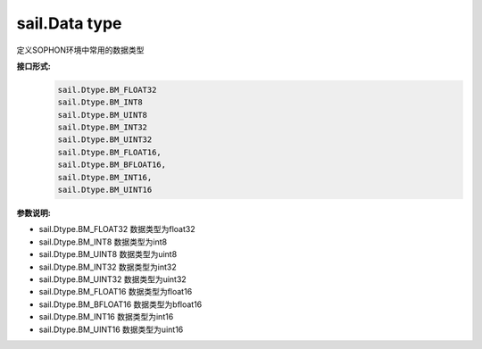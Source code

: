 sail.Data type
_______________

定义SOPHON环境中常用的数据类型

**接口形式:**
    .. code-block:: python

        sail.Dtype.BM_FLOAT32
        sail.Dtype.BM_INT8
        sail.Dtype.BM_UINT8
        sail.Dtype.BM_INT32
        sail.Dtype.BM_UINT32
        sail.Dtype.BM_FLOAT16,        
        sail.Dtype.BM_BFLOAT16,        
        sail.Dtype.BM_INT16,        
        sail.Dtype.BM_UINT16 

**参数说明:**

* sail.Dtype.BM_FLOAT32     数据类型为float32

* sail.Dtype.BM_INT8        数据类型为int8

* sail.Dtype.BM_UINT8       数据类型为uint8

* sail.Dtype.BM_INT32       数据类型为int32

* sail.Dtype.BM_UINT32      数据类型为uint32

* sail.Dtype.BM_FLOAT16     数据类型为float16

* sail.Dtype.BM_BFLOAT16    数据类型为bfloat16

* sail.Dtype.BM_INT16       数据类型为int16

* sail.Dtype.BM_UINT16      数据类型为uint16
